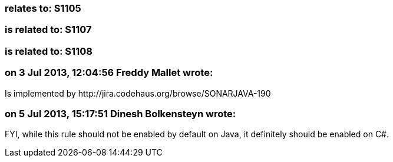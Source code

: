=== relates to: S1105

=== is related to: S1107

=== is related to: S1108

=== on 3 Jul 2013, 12:04:56 Freddy Mallet wrote:
Is implemented by \http://jira.codehaus.org/browse/SONARJAVA-190

=== on 5 Jul 2013, 15:17:51 Dinesh Bolkensteyn wrote:
FYI, while this rule should not be enabled by default on Java, it definitely should be enabled on C#.

